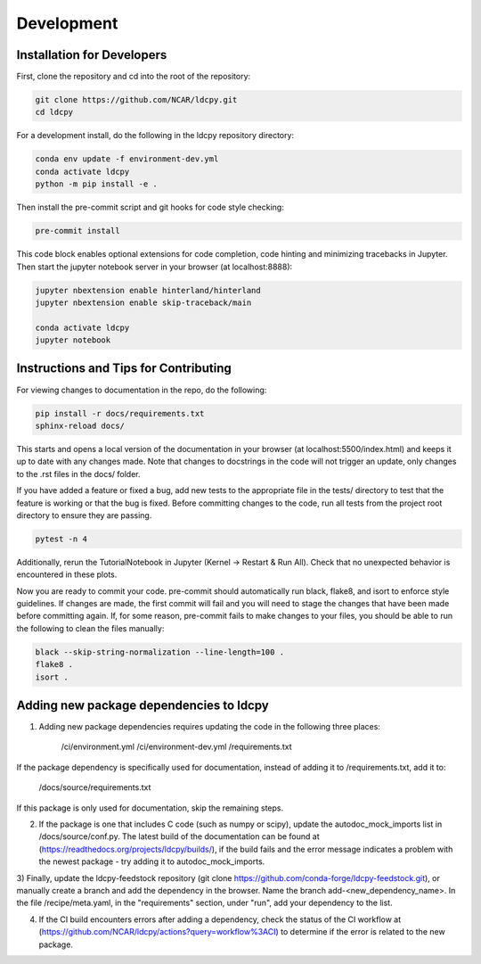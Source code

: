 ===========
Development
===========

Installation for Developers
___________________________

First, clone the repository and cd into the root of the repository:

.. code-block:: bash

    git clone https://github.com/NCAR/ldcpy.git
    cd ldcpy

For a development install, do the following in the ldcpy repository directory:

.. code-block:: bash

    conda env update -f environment-dev.yml
    conda activate ldcpy
    python -m pip install -e .

Then install the pre-commit script and git hooks for code style checking:

.. code-block:: bash

    pre-commit install

This code block enables optional extensions for code completion, code hinting and minimizing tracebacks in Jupyter. Then start the jupyter notebook server in your browser (at localhost:8888):

.. code-block:: bash

    jupyter nbextension enable hinterland/hinterland
    jupyter nbextension enable skip-traceback/main

    conda activate ldcpy
    jupyter notebook

Instructions and Tips for Contributing
______________________________________

For viewing changes to documentation in the repo, do the following:

.. code-block:: bash

    pip install -r docs/requirements.txt
    sphinx-reload docs/

This starts and opens a local version of the documentation in your browser (at localhost:5500/index.html) and keeps it up to date with any changes made. Note that changes to docstrings in the code will not trigger an update, only changes to the .rst files in the docs/ folder.

If you have added a feature or fixed a bug, add new tests to the appropriate file in the tests/ directory to test that the feature is working or that the bug is fixed. Before committing changes to the code, run all tests from the project root directory to ensure they are passing.

.. code-block:: bash

    pytest -n 4

Additionally, rerun the TutorialNotebook in Jupyter (Kernel -> Restart & Run All). Check that no unexpected behavior is encountered in these plots.

Now you are ready to commit your code. pre-commit should automatically run black, flake8, and isort to enforce style guidelines. If changes are made, the first commit will fail and you will need to stage the changes that have been made before committing again. If, for some reason, pre-commit fails to make changes to your files, you should be able to run the following to clean the files manually:

.. code-block:: bash

    black --skip-string-normalization --line-length=100 .
    flake8 .
    isort .

Adding new package dependencies to ldcpy
__________________________________

1) Adding new package dependencies requires updating the code in the following three places:

    /ci/environment.yml
    /ci/environment-dev.yml
    /requirements.txt

If the package dependency is specifically used for documentation, instead of adding it to /requirements.txt, add it to:

    /docs/source/requirements.txt

If this package is only used for documentation, skip the remaining steps.

2) If the package is one that includes C code (such as numpy or scipy), update the autodoc_mock_imports list in /docs/source/conf.py. The latest build of the documentation can be found at (https://readthedocs.org/projects/ldcpy/builds/), if the build fails and the error message indicates a problem with the newest package - try adding it to autodoc_mock_imports.

3) Finally, update the ldcpy-feedstock repository (git clone https://github.com/conda-forge/ldcpy-feedstock.git), or manually create a branch and add the dependency in the browser.
Name the branch add-<new_dependency_name>.
In the file /recipe/meta.yaml, in the "requirements" section, under "run", add your dependency to the list.

4) If the CI build encounters errors after adding a dependency, check the status of the CI workflow at (https://github.com/NCAR/ldcpy/actions?query=workflow%3ACI) to determine if the error is related to the new package.
